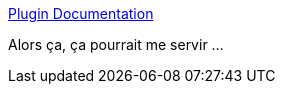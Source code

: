 :jbake-type: post
:jbake-status: published
:jbake-title: Plugin Documentation
:jbake-tags: maven,release,_mois_janv.,_année_2017
:jbake-date: 2017-01-05
:jbake-depth: ../
:jbake-uri: shaarli/1483629449000.adoc
:jbake-source: https://nicolas-delsaux.hd.free.fr/Shaarli?searchterm=https%3A%2F%2Fmaestrodev.github.io%2Fcollabnet-plugins%2Fplugin-info.html&searchtags=maven+release+_mois_janv.+_ann%C3%A9e_2017
:jbake-style: shaarli

https://maestrodev.github.io/collabnet-plugins/plugin-info.html[Plugin Documentation]

Alors ça, ça pourrait me servir ...

